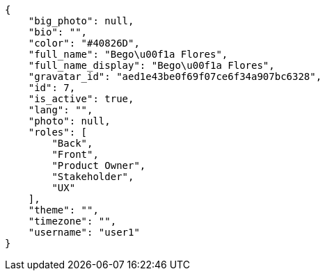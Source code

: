[source,json]
----
{
    "big_photo": null,
    "bio": "",
    "color": "#40826D",
    "full_name": "Bego\u00f1a Flores",
    "full_name_display": "Bego\u00f1a Flores",
    "gravatar_id": "aed1e43be0f69f07ce6f34a907bc6328",
    "id": 7,
    "is_active": true,
    "lang": "",
    "photo": null,
    "roles": [
        "Back",
        "Front",
        "Product Owner",
        "Stakeholder",
        "UX"
    ],
    "theme": "",
    "timezone": "",
    "username": "user1"
}
----
